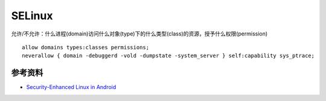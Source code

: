 SELinux
===============

允许/不允许：什么进程(domain)访问什么对象(type)下的什么类型(class)的资源，授予什么权限(permission)

::

    allow domains types:classes permissions;
    neverallow { domain -debuggerd -vold -dumpstate -system_server } self:capability sys_ptrace;



参考资料
--------

- `Security-Enhanced Linux in Android <https://source.android.com/security/selinux>`_

